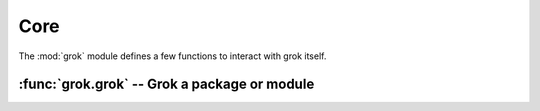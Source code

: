
****
Core
****

The :mod:`grok` module defines a few functions to interact with grok itself.


:func:`grok.grok` -- Grok a package or module
=============================================


.. function:: grok.grok(dotted_name)

   Grokking a package or module activates the contained
   components(like models, views, adapters, templates, etc.) and
   registers them with Zope 3's component architecture.

   The `dotted_name` must specify either a Python module or package
   that is available from the current PYTHONPATH.

   Grokking a module:

   #. Scan the module for known components: models, adapters, utilities, views,
      traversers, templates and subscribers.

   #. Check whether a directory with file system templates exists
      (:file:`<modulename>_templates`).  If it exists, load the file
      system templates into the template registry for this module.

   #. Determine the module context.

   #. Register all components with the Zope 3 component architecture.

   #. Initialize schemata for registered models

   Grokking a package:

   #. Grok the package as a module.

   #. Check for a static resource directory (:file:`static`) and
      register it if it exists.

   #. Recursively grok all sub-modules and sub-packages.

.. raw:: latex

    Grokking a module:

    \begin{enumerate}

        \item Scan the module for known components: models, adapters,
              utilities, views, traversers, templates and subscribers.

        \item Check whether a directory with file system templates
              exists (\file{<modulename>_templates}).  If it exists,
              load the file system templates into the template
              registry for this module.

        \item Determine the module context.

        \item Register all components with the Zope 3 component architecture.

        \item Initialize schemata for registered models

    \end{enumerate}

    Grokking a module:

    \begin{enumerate}

        \item {
    Scan the module for known components: models, adapters,
    utilities, views, traversers, templates and subscribers.
    }

        \item Check whether a directory with file system templates
              exists (\file{<modulename>_templates}).  If it exists,
              load the file system templates into the template
              registry for this module.

        \item Determine the module context.

        \item Register all components with the Zope 3 component architecture.

        \item Initialize schemata for registered models

    \end{enumerate}

    \begin{note}
    \end{note}

..
